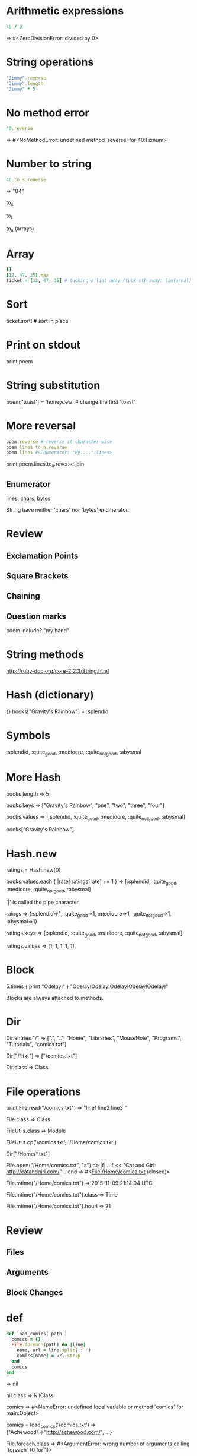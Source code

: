 * Arithmetic expressions
#+BEGIN_SRC ruby
  40 / 0
#+END_SRC
=>  #<ZeroDivisionError: divided by 0>


* String operations
#+BEGIN_SRC ruby
  "Jimmy".reverse
  "Jimmy".length
  "Jimmy" * 5
#+END_SRC

* No method error
#+BEGIN_SRC ruby
  40.reverse
#+END_SRC
=> #<NoMethodError: undefined method `reverse' for 40:Fixnum>

* Number to string
#+BEGIN_SRC ruby
  40.to_s.reverse
#+END_SRC
=> "04"

to_s

to_i

to_a (arrays)

* Array
#+BEGIN_SRC ruby
  []
  [12, 47, 35].max
  ticket = [12, 47, 35] # tucking a list away (tuck sth away: [informal] to store something, esp. money, in a safe place)
#+END_SRC

* Sort
ticket.sort! # sort in place

* Print on stdout
print poem

* String substitution
poem['toast'] = 'honeydew' # change the first 'toast'

* More reversal
#+BEGIN_SRC ruby
poem.reverse # reverse it character-wise
poem.lines.to_a.reverse
poem.lines #<Enumerator: "My....":lines>
#+END_SRC

print poem.lines.to_a.reverse.join

** Enumerator
lines, chars, bytes

String have neither 'chars' nor 'bytes' enumerator.

* Review
** Exclamation Points
** Square Brackets
** Chaining
** Question marks
poem.include? "my hand"

* String methods
http://ruby-doc.org/core-2.2.3/String.html

* Hash (dictionary)
{}
books["Gravity's Rainbow"] = :splendid

* Symbols
:splendid, :quite_good, :mediocre, :quite_not_good, :abysmal

* More Hash
books.length
=> 5

books.keys
=> ["Gravity's Rainbow", "one", "two", "three", "four"]

books.values
=> [:splendid, :quite_good, :mediocre, :quite_not_good, :abysmal]

books["Gravity's Rainbow"]

* Hash.new
ratings = Hash.new(0)

books.values.each { |rate| ratings[rate] += 1 }
=> [:splendid, :quite_good, :mediocre, :quite_not_good, :abysmal]

'|' is called the pipe character

raings
=> {:splendid=>1, :quite_good=>1, :mediocre=>1, :quite_not_good=>1, :abysmal=>1}

ratings.keys
=> [:splendid, :quite_good, :mediocre, :quite_not_good, :abysmal]

ratings.values
=> [1, 1, 1, 1, 1]

* Block
5.times { print "Odelay!" }
"Odelay!Odelay!Odelay!Odelay!Odelay!"

Blocks are always attached to methods.

* Dir
Dir.entries "/"
=> [".", "..", "Home", "Libraries", "MouseHole", "Programs", "Tutorials", "comics.txt"]

Dir["/*.txt"]
=> ["/comics.txt"]

Dir.class
=> Class

* File operations
print File.read("/comics.txt")
=> "line1
line2
line3
"

File.class
=> Class

FileUtils.class
=> Module

FileUtils.cp('/comics.txt', '/Home/comics.txt')

Dir["/Home/*.txt"]

File.open("/Home/comics.txt", "a") do |f|
.. f << "Cat and Girl: http://catandgirl.com/"
.. end
=> #<File:/Home/comics.txt (closed)>

File.mtime("/Home/comics.txt")
=> 2015-11-09 21:14:04 UTC

File.mtime("/Home/comics.txt").class
=> Time

File.mtime("/Home/comics.txt").hourl
=> 21

* Review
** Files
** Arguments
** Block Changes

* def
#+BEGIN_SRC ruby
def load_comics( path )
  comics = {}
  File.foreach(path) do |line|
    name, url = line.split(': ')
    comics[name] = url.strip
  end
  comics
end
#+END_SRC
=> nil

nil.class
=> NilClass

comics
=> #<NameError: undefined local variable or method `comics' for main:Object>

comics = load_comics('/comics.txt')
=> {"Achewood"=>"http://achewood.com/", ...}

File.foreach.class
=> #<ArgumentError: wrong number of arguments calling `foreach` (0 for 1)>

String.split
=> #<NoMethodError: undefined method `split' for String:Class>

"some.split.class
=> Array
It returns an array.

foreach.class
=> #<NameError: undefined local variable or method `foreach' for main:Object>

* Load a library
#+BEGIN_SRC ruby
require 'popup'

Popup.goto "http://bing.com"

Popup.make {
  h1 "My Links"
  link "Go to Bing", "http://bing.com"
}

Popup.make do
  h1 "Things To Do"
  list do
    p "Try out Ruby"
    p "Ride a tiger"
    p "(down River Euphrates)"
  end
end

Time to make it all sing together like a very nice set of glistening chimes on the beach in the maginificent sunlight! Yeah, imagery!

Popup.make do
  h1 "Comics on the Web"
  list do
    comics.each do |name, url|
      link name, url
    end
  end
end
#+END_SRC

* Links
** Ruby Bits
https://www.codeschool.com/courses/ruby-bits
** Rails for Zombies Redux
https://www.codeschool.com/courses/rails-for-zombies-redux/
